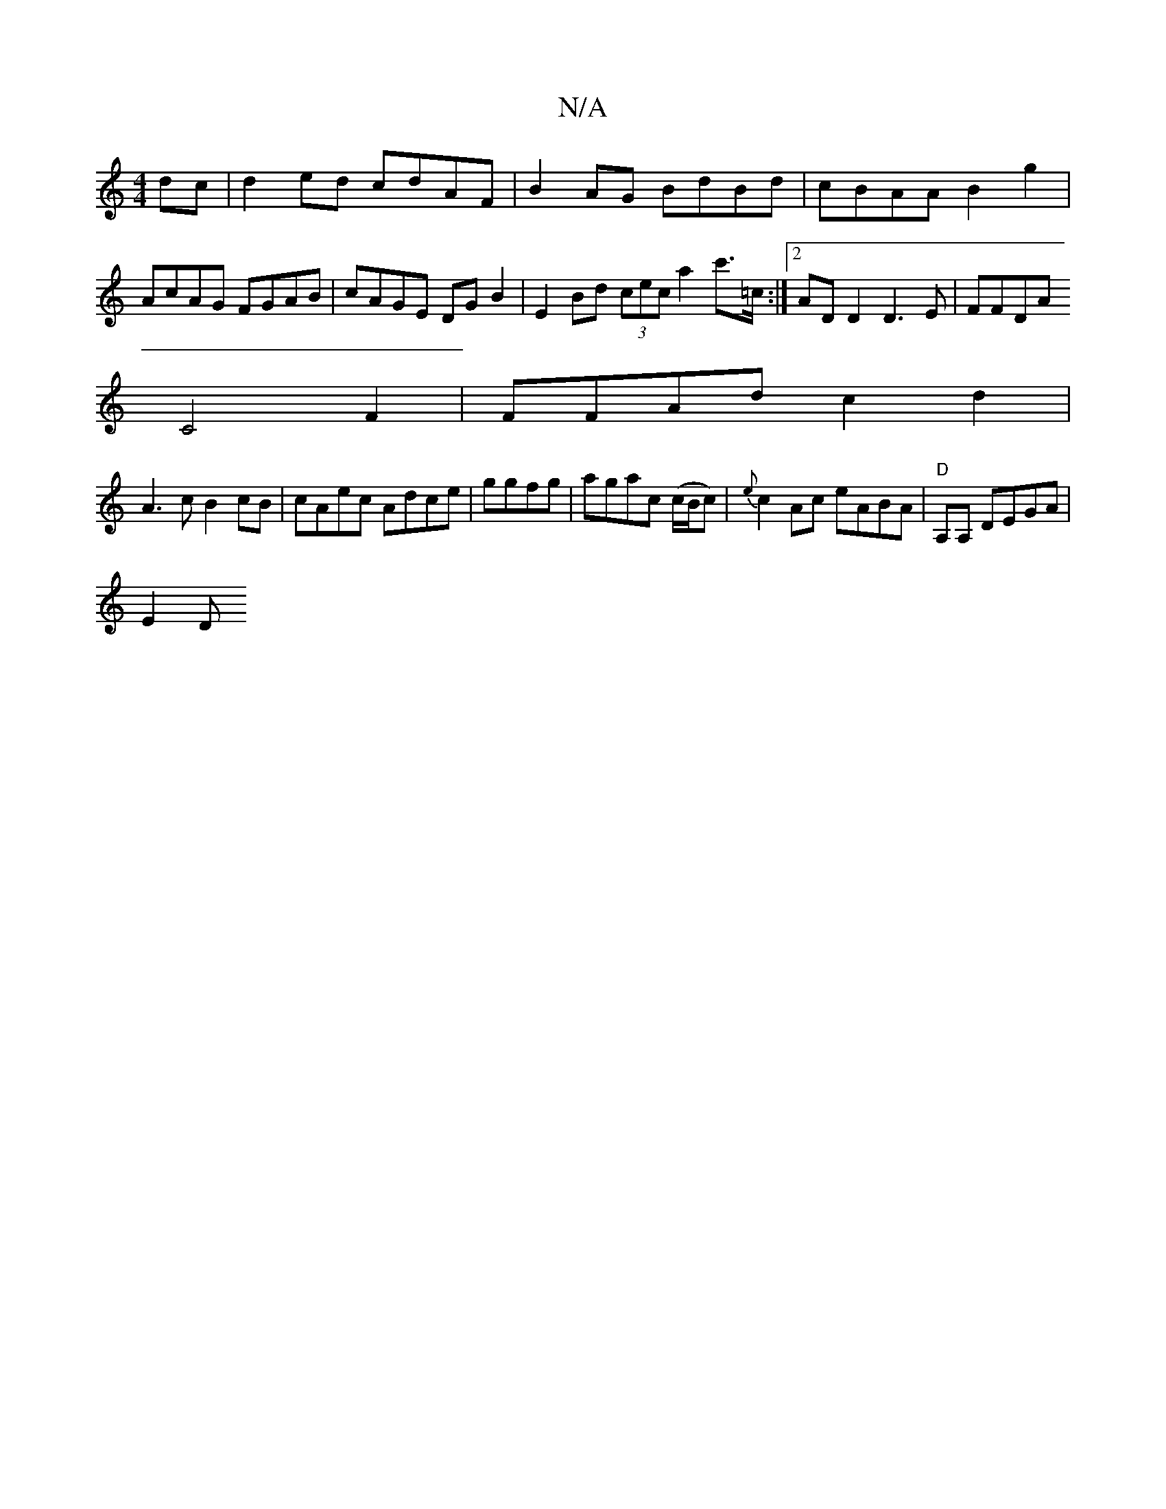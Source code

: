 X:1
T:N/A
M:4/4
R:N/A
K:Cmajor
2 dc|d2ed cdAF | B2 AG BdBd | cBAA B2g2 | AcAG FGAB | cAGE DG B2 | E2 Bd (3cec a2c'>=c :|2 AD D2 D3 E|FFDA
C4F2|FFAd c2d2|
A3c B2cB | cAec Adce | ggfg|agac (c/B/c) | {e}c2Ac eABA | "D"A,A, DEGA |
E2 D